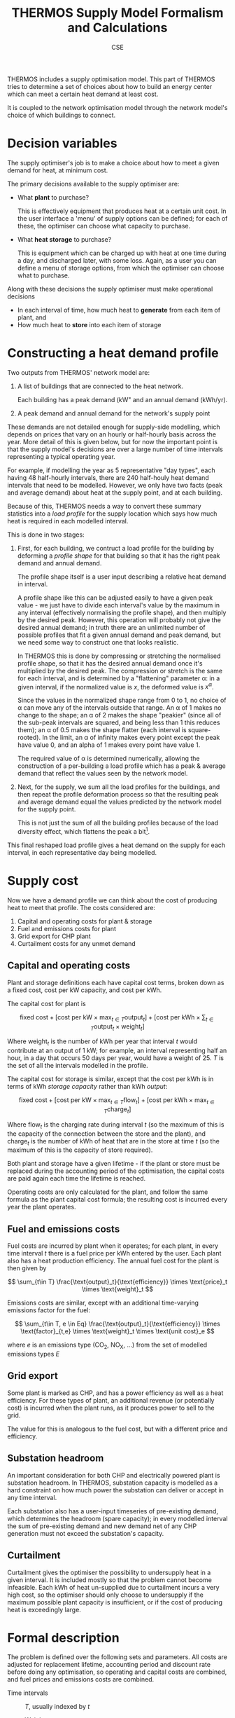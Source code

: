 #+TITLE: THERMOS Supply Model Formalism and Calculations
#+AUTHOR: CSE

THERMOS includes a supply optimisation model.
This part of THERMOS tries to determine a set of choices about how to build an energy center which can meet a certain heat demand at least cost.

It is coupled to the network optimisation model through the network model's choice of which buildings to connect.

* Decision variables

The supply optimiser's job is to make a choice about how to meet a given demand for heat, at minimum cost.

The primary decisions available to the supply optimiser are:

- What *plant* to purchase?

  This is effectively equipment that produces heat at a certain unit cost.
  In the user interface a 'menu' of supply options can be defined; for each of these, the optimiser can choose what capacity to purchase.

- What *heat storage* to purchase?

  This is equipment which can be charged up with heat at one time during a day, and discharged later, with some loss.
  Again, as a user you can define a menu of storage options, from which the optimiser can choose what to purchase.

Along with these decisions the supply optimiser must make operational decisions

- In each interval of time, how much heat to *generate* from each item of plant, and
- How much heat to *store* into each item of storage

* Constructing a heat demand profile

Two outputs from THERMOS' network model are:

1. A list of buildings that are connected to the heat network.
   
   Each building has a peak demand (kW" and an annual demand (kWh/yr).

2. A peak demand and annual demand for the network's supply point

These demands are not detailed enough for supply-side modelling, which depends on prices that vary on an hourly or half-hourly basis across the year. 
More detail of this is given below, but for now the important point is that the supply model's decisions are over a large number of time intervals representing a typical operating year.

For example, if modelling the year as 5 representative "day types", each having 48 half-hourly intervals, there are 240 half-houly heat demand intervals that need to be modelled.
However, we only have two facts (peak and average demand) about heat at the supply point, and at each building.

Because of this, THERMOS needs a way to convert these summary statistics into a /load profile/ for the supply location which says how much heat is required in each modelled interval.

This is done in two stages:

1. First, for each building, we contruct a load profile for the building by deforming a /profile shape/ for that building so that it has the right peak demand and annual demand.

   The profile shape itself is a user input describing a relative heat demand in interval.

   A profile shape like this can be adjusted easily to have a given peak value - we just have to divide each interval's value by the maximum in any interval (effectively normalising the profile shape), and then multiply by the desired peak. However, this operation will probably not give the desired annual demand; in truth there are an unlimited number of possible profiles that fit a given annual demand and peak demand, but we need some way to construct one that looks realistic.

   In THERMOS this is done by compressing or stretching the normalised profile shape, so that it has the desired annual demand once it's multiplied by the desired peak.
   The compression or stretch is the same for each interval, and is determined by a "flattening" parameter α: in a given interval, if the normalized value is $x$, the deformed value is $x^α$.

   Since the values in the normalized shape range from 0 to 1, no choice of α can move any of the intervals outside that range. An α of 1 makes no change to the shape; an α of 2 makes the shape "peakier" (since all of the sub-peak intervals are squared, and being less than 1 this reduces them); an α of 0.5 makes the shape flatter (each interval is square-rooted). In the limit, an α of infinity makes every point except the peak have value 0, and an alpha of 1 makes every point have value 1.

   #+BEGIN_SRC gnuplot :exports results :file img/profile-shaping.png
     reset
     set title "Effect of profile shaping parameter"

     set xlabel "Time"
     set ylabel "Normalised demand"
     set xrange [0:23]

     plot 'profile.dat' using 1:($2/4.52) title 'α=1' with linespoints, \
          'profile.dat' using 1:(($2/4.52)**3) title 'α=3' with linespoints, \
          'profile.dat' using 1:(($2/4.52)**(0.3)) title 'α=0.3' with linespoints
   #+END_SRC

   #+RESULTS:
   [[file:img/profile-shaping.png]]
   #+CAPTION: How the profile shaping parameter α can be used to flatten or sharpen a normalised shape so that it has more or less area-under-curve. Larger α pushes all but the peak towards zero, whereas greater α pulls all points up towards 1.

   The required value of α is determined numerically, allowing the construction of a per-building a load profile which has a peak & average demand that reflect the values seen by the network model.

2. Next, for the supply, we sum all the load profiles for the buildings, and then repeat the profile deformation process so that the resulting peak and average demand equal the values predicted by the network model for the supply point.

   This is not just the sum of all the building profiles because of the load diversity effect, which flattens the peak a bit[fn:1].

This final reshaped load profile gives a heat demand on the supply for each interval, in each representative day being modelled.

* Supply cost

Now we have a demand profile we can think about the cost of producing heat to meet that profile. The costs considered are:

1. Capital and operating costs for plant & storage
2. Fuel and emissions costs for plant
3. Grid export for CHP plant
4. Curtailment costs for any unmet demand

** Capital and operating costs

Plant and storage definitions each have capital cost terms, broken down as a fixed cost, cost per kW capacity, and cost per kWh.

The capital cost for plant is

\[
\text{fixed cost} + [ \text{cost per kW} \times \max_{t \in T} \text{output}_t ] + [ \text{cost per kWh} \times \sum_{t \in T} \text{output}_t \times \text{weight}_t ]
\]

Where $\text{weight}_t$ is the number of kWh per year that interval $t$ would contribute at an output of 1 kW; for example, an interval representing half an hour, in a day that occurs 50 days per year, would have a weight of 25. $T$ is the set of all the intervals modelled in the profile.

The capital cost for storage is similar, except that the cost per kWh is in terms of kWh /storage capacity/ rather than kWh /output/:

\[
\text{fixed cost} + [ \text{cost per kW} \times \max_{t \in T} \text{flow}_t ] + [ \text{cost per kWh} \times \max_{t \in T} \text{charge}_t ]
\]

Where $\text{flow}_t$ is the charging rate during interval $t$ (so the maximum of this is the capacity of the connection between the store and the plant), and $\text{charge}_t$ is the number of kWh of heat that are in the store at time $t$ (so the maximum of this is the capacity of store required).

Both plant and storage have a given lifetime - if the plant or store must be replaced during the accounting period of the optimisation, the capital costs are paid again each time the lifetime is reached.

Operating costs are only calculated for the plant, and follow the same formula as the plant capital cost formula; the resulting cost is incurred every year the plant operates.

** Fuel and emissions costs

Fuel costs are incurred by plant when it operates; for each plant, in every time interval $t$ there is a fuel price per kWh entered by the user. Each plant also has a heat production efficiency. The annual fuel cost for the plant is then given by

\[
\sum_{t\in T} \frac{\text{output}_t}{\text{efficiency}} \times \text{price}_t \times \text{weight}_t
\]

Emissions costs are similar, except with an additional time-varying emissions factor for the fuel:

\[
\sum_{t\in T, e \in Eq} \frac{\text{output}_t}{\text{efficiency}} \times \text{factor}_{t,e} \times \text{weight}_t \times \text{unit cost}_e
\]

where $e$ is an emissions type (CO_2, NO_X, ...) from the set of modelled emissions types $E$

** Grid export

Some plant is marked as CHP, and has a power efficiency as well as a heat efficiency. 
For these types of plant, an additional revenue (or potentially cost) is incurred when the plant runs, as it produces power to sell to the grid.

The value for this is analogous to the fuel cost, but with a different price and efficiency.

** Substation headroom

An important consideration for both CHP and electrically powered plant is substation headroom. In THERMOS, substation capacity is modelled as a hard constraint on how much power the substation can deliver or accept in any time interval.

Each substation also has a user-input timeseries of pre-existing demand, which determines the headroom (spare capacity); in every modelled interval the sum of pre-existing demand and new demand net of any CHP generation must not exceed the substation's capacity.

** Curtailment

Curtailment gives the optimiser the possibility to undersupply heat in a given interval. It is included mostly so that the problem cannot become infeasible. Each kWh of heat un-supplied due to curtailment incurs a very high cost, so the optimiser should only choose to undersupply if the maximum possible plant capacity is insufficient, or if the cost of producing heat is exceedingly large.

* Formal description

The problem is defined over the following sets and parameters. All costs are adjusted for replacement lifetime, accounting period and discount rate before doing any optimisation, so operating and capital costs are combined, and fuel prices and emissions costs are combined.

- Time intervals :: $T$, usually indexed by $t$
  - Weight :: $w_t$, a parameter indicating how many hours per year interval $t$ stands for
  - Heat demand :: $h_t$, the heat demand in kW in interval $t$
  - Fuel cost :: $Price_{t,p}$ the cost per kWh of fuel for plant $p$ in time $t$
  - Substation load :: $Load_{t,s}$, the existing demand on substation $s$ in time $t$ in kW
  - Grid offer :: $Grid_{t}$, the price offered by the grid per kWh of electricity in time $t$
- Plant :: $P$, usually indexed by $p$
  - Capacity :: $MaxCap_p$, the maximum output in kW from a plant of type $p$
  - Heat Efficiency :: $eH_{p}$, the rate of heat production per fuel for plant $p$
  - Power Efficiency :: $eP_{p}$, the rate of electricity production per fuel for plant $p$, if it is a CHP
  - Substation :: $Sub_{p}$, one of the substations in $N$, if the plant is connected to a substation we are interested in
  - Cost :: $CFix_p$, $CCap_p$, $COut_p$ as fixed, per-kw, and per-kwh capital and operating costs for $p$.
- Storage :: $S$, usually indexed by $s$
  - Capacity :: $MaxCapF_s$, the maximum connection size in kW, and $MaxCapS_s$ the maximum storage size in kWh
  - Cycle efficiency :: $e_{s}$, the proportion of heat output per unit of heat stored.
  - Cost :: $CFix_s$, $CCapF_s$, $CCapS_s$ as fixed, per-kw, and per-kwh capital costs for $s$.
- Substation :: $N$, indexed by $n$
  - Capacity :: $Cap_n$, the substation forward capacity in kW, and $R_n$, the ratio of reverse capacity to forward
  - Load :: $L_{n, t}$, the prior load on the substation in kW in time $t$

** Objective

The decisions to be made are then

- $Purchase_p$, whether to buy plant $p$ (binary)
  - $Cap_p$, the capacity of that plant to buy
- $Purchase_s$, whether to buy storage $s$ (binary)
  - $CapF_s$, the flow capacity to buy for $s$
  - $CapS_s$, the storage capacity to buy for $s$
- $Output_{p, t}$, the heat output from plant $p$ in interval $t$
- $FlowIn_{s, t}$ and $FlowOut_{s, t}$ the heat flow in and out of store $s$ in time $t$
- $Curtailment_{t}$, the curtailment in time $t$.

The objective is to minimize

\[ TotalCost = PlantCost + StoreCost + FuelCost + CurtailmentCost - GridRevenue \]

Where

\[
PlantCost =  \sum_p Purchase_p \times CFix_p + Cap_p \times CCap_p + (\sum_t w_t \times COut_p \times Output_{p, t}) 
\]

and

\[
StoreCost =  \sum_s Purchase_s \times CFix_s + CapF_s \times CCapF_s + CapS_s \times CCapS_s
\]

and

\[
FuelCost = \sum_{t, p} w_t \times Price_{t, p} \times Output_{p, t} / eH_{p}
\]

and 

\[
CurtailmentCost = \sum_t w_t \times Curtailment_t \times C
\]

where $C$ is a big number

and 

\[
GridRevenue = \sum_{t, p} w_t \times Grid_{t} \times eP_{p} \times Output_{p, t} / eH_{p}
\]

summing over CHP plants only

** Constraints

To make the optimiser pay for what it uses, the objective is solved subject to:

- Satisfied demand :: $\forall t : \sum_p Output_{p, t} + \sum_s (e_s \times FlowOut_{s, t} - FlowIn_{s, t}) + Curtailment_t \geq h_t$

  Ensures that in each time slice, at least as much heat is produced as is needed.
  Storage cycle efficiency is applied here, through the multiplication with $e_s$.

  This can be made an equality, if overproduction of heat to sell power is not allowed.
- Indicators :: $\forall p : Cap_p \leq Purchase_p \times MaxCap_p$ and $\forall s : CapF_s \leq Purchase_s \times MaxCapF_s$

  These constraints ensure that the fixed costs are paid if any storage or plant capacity is used.
- Plant capacity sufficient :: $\forall p, t: Output_{p, t} \leq Cap_p$
- Store flow sufficient :: $\forall s, t: FlowIn_{s, t} \leq CapF_s$, and $\forall s, t: FlowOut_{s, t} \times e_s \leq CapF_s$
- Store size sufficient :: $\forall s, t: Charge_{s, t} \leq CapC_s$
- Store charge balance :: $\forall s, t: Charge_{s, t} = Charge_{s, t-1} + H_t \times (FlowIn_{s, t-1} - FlowOut{s, t-1})$

  Where $H_t$ is the number of hours time-slice $t$ represents in the day, and $t-1$ wraps around within the day at the start (so the charge state at the end of the day comes back to the start of the day).

  Because of this, charge within the store cannot be passed between representative day /types/, or stored for more than a single day.

- Substation headroom :: $\forall t, n : \sum_{p | Sub_p = n} -R_n \times Cap_n \leq L_{n, t} - eP_p \times Output_n/eH_p \leq Cap_n$

  Where $eP_p = -1$ if the plant is not a CHP but is electrically powered.

* Future work

It would be useful to support two further features

1. Binary output variables; some plant either runs or doesn't
2. Limited switch-ons; some plant should not be turned on and off too frequently

* Footnotes

[fn:1] Perhaps the modelling for this should be improved - for example, load diversity might be better represented by some smoothing kernel.
